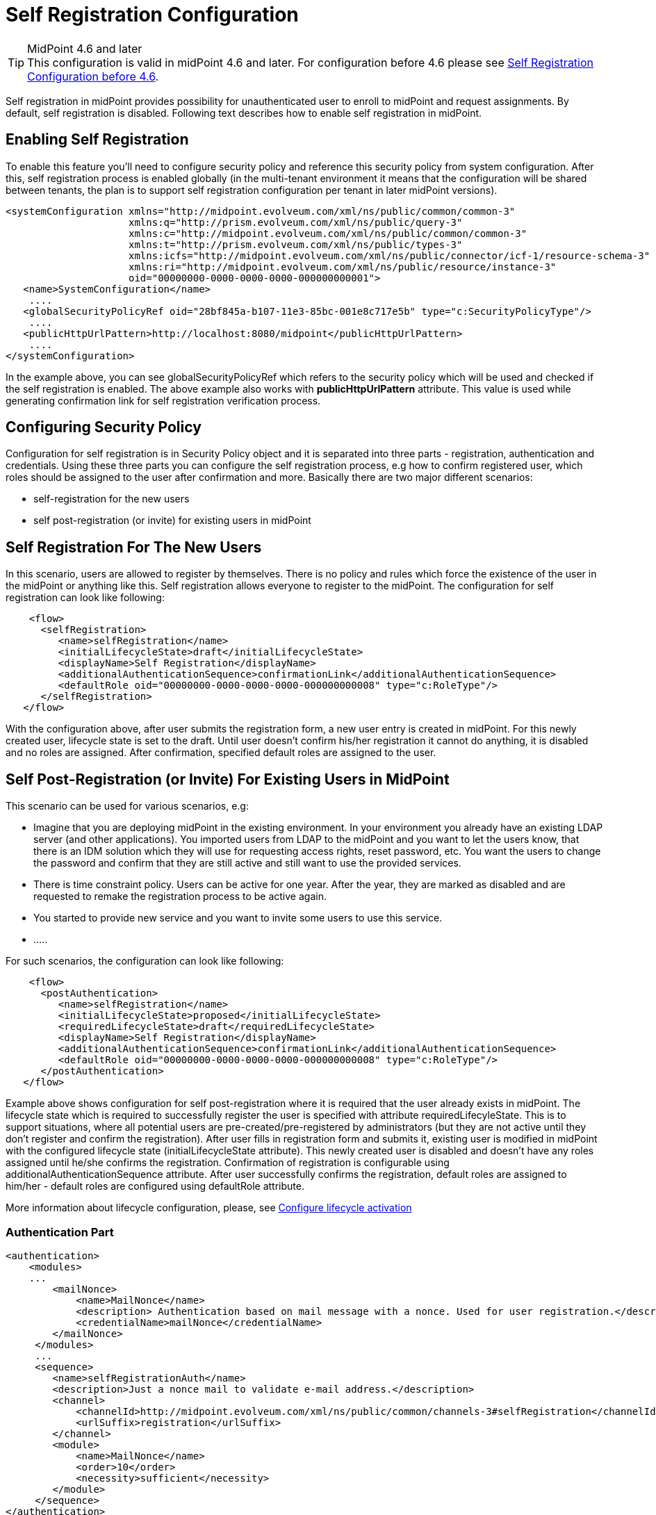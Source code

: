 = Self Registration Configuration
:page-wiki-name: Self Registration Configuration
:page-wiki-id: 23691393
:page-wiki-metadata-create-user: katkav
:page-wiki-metadata-create-date: 2016-11-04T13:05:05.383+01:00
:page-wiki-metadata-modify-user: khazelton
:page-wiki-metadata-modify-date: 2021-02-23T15:21:40.478+01:00
:page-toc: top
:page-since: "3.5"
:page-upkeep-status: yellow

[TIP]
.MidPoint 4.6 and later

This configuration is valid in midPoint 4.6 and later. For configuration before 4.6 please see xref:./configuration-before-4-6/[Self Registration Configuration before 4.6].

Self registration in midPoint provides possibility for unauthenticated user to enroll to midPoint and request assignments.
By default, self registration is disabled.
Following text describes how to enable self registration in midPoint.

== Enabling Self Registration

To enable this feature you'll need to configure security policy and reference this security policy from system configuration.
After this, self registration process is enabled globally (in the multi-tenant environment it means that the configuration will be shared between tenants, the plan is to support self registration configuration per tenant in later midPoint versions).


[source,xml]
----
<systemConfiguration xmlns="http://midpoint.evolveum.com/xml/ns/public/common/common-3"
                     xmlns:q="http://prism.evolveum.com/xml/ns/public/query-3"
                     xmlns:c="http://midpoint.evolveum.com/xml/ns/public/common/common-3"
                     xmlns:t="http://prism.evolveum.com/xml/ns/public/types-3"
                     xmlns:icfs="http://midpoint.evolveum.com/xml/ns/public/connector/icf-1/resource-schema-3"
                     xmlns:ri="http://midpoint.evolveum.com/xml/ns/public/resource/instance-3"
                     oid="00000000-0000-0000-0000-000000000001">
   <name>SystemConfiguration</name>
    ....
   <globalSecurityPolicyRef oid="28bf845a-b107-11e3-85bc-001e8c717e5b" type="c:SecurityPolicyType"/>
    ....
   <publicHttpUrlPattern>http://localhost:8080/midpoint</publicHttpUrlPattern>
    ....
</systemConfiguration>
----

In the example above, you can see globalSecurityPolicyRef which refers to the security policy which will be used and checked if the self registration is enabled.
The above example also works with *publicHttpUrlPattern* attribute.
This value is used while generating confirmation link for self registration verification process.

== Configuring Security Policy

Configuration for self registration is in Security Policy object and it is separated into three parts - registration, authentication and credentials.
Using these three parts you can configure the self registration process, e.g how to confirm registered user, which roles should be assigned to the user after confirmation and more.
Basically there are two major different scenarios:

* self-registration for the new users

* self post-registration (or invite) for existing users in midPoint


== Self Registration For The New Users

In this scenario, users are allowed to register by themselves.
There is no policy and rules which force the existence of the user in the midPoint or anything like this.
Self registration allows everyone to register to the midPoint.
The configuration for self registration can look like following:

[source,xml]
----
    <flow>
      <selfRegistration>
         <name>selfRegistration</name>
         <initialLifecycleState>draft</initialLifecycleState>
         <displayName>Self Registration</displayName>
         <additionalAuthenticationSequence>confirmationLink</additionalAuthenticationSequence>
         <defaultRole oid="00000000-0000-0000-0000-000000000008" type="c:RoleType"/>
      </selfRegistration>
   </flow>
----

With the configuration above, after user submits the registration form, a new user entry is created in midPoint.
For this newly created user, lifecycle state is set to the draft.
Until user doesn't confirm his/her registration it cannot do anything, it is disabled and no roles are assigned.
After confirmation, specified default roles are assigned to the user.

== Self Post-Registration (or Invite) For Existing Users in MidPoint

This scenario can be used for various scenarios, e.g:

* Imagine that you are deploying midPoint in the existing environment.
In your environment you already have an existing LDAP server (and other applications).
You imported users from LDAP to the midPoint and you want to let the users know, that there is an IDM solution which they will use for requesting access rights, reset password, etc.
You want the users to change the password and confirm that they are still active and still want to use the provided services.


* There is time constraint policy.
Users can be active for one year.
After the year, they are marked as disabled and are requested to remake the registration process to be active again.


* You started to provide new service and you want to invite some users to use this service.

* .....

For such scenarios, the configuration can look like following:

[source,xml]
----
    <flow>
      <postAuthentication>
         <name>selfRegistration</name>
         <initialLifecycleState>proposed</initialLifecycleState>
         <requiredLifecycleState>draft</requiredLifecycleState>
         <displayName>Self Registration</displayName>
         <additionalAuthenticationSequence>confirmationLink</additionalAuthenticationSequence>
         <defaultRole oid="00000000-0000-0000-0000-000000000008" type="c:RoleType"/>
      </postAuthentication>
   </flow>
----

Example above shows configuration for self post-registration where it is required that the user already exists in midPoint.
The lifecycle state which is required to successfully register the user is specified with attribute requiredLifecyleState.
This is to support situations, where all potential users are pre-created/pre-registered by administrators (but  they are not active until they don't  register and confirm the registration).
After user fills in registration form and submits it, existing user is modified in midPoint with the configured lifecycle state (initialLifecycleState attribute).
This newly created user is disabled and doesn't have any roles assigned until he/she confirms the registration.
Confirmation of registration is configurable using additionalAuthenticationSequence attribute.
After user successfully confirms the registration, default roles are assigned to him/her - default roles are configured using defaultRole attribute.

More information about lifecycle configuration, please, see xref:/midpoint/reference/security/authentication/post-authentication-configuration/#configure-lifecycle-activation[Configure lifecycle activation]

=== Authentication Part

[source, xml]
----
<authentication>
    <modules>
    ...
        <mailNonce>
            <name>MailNonce</name>
            <description> Authentication based on mail message with a nonce. Used for user registration.</description>
            <credentialName>mailNonce</credentialName>
        </mailNonce>
     </modules>
     ...
     <sequence>
        <name>selfRegistrationAuth</name>
        <description>Just a nonce mail to validate e-mail address.</description>
        <channel>
            <channelId>http://midpoint.evolveum.com/xml/ns/public/common/channels-3#selfRegistration</channelId>
            <urlSuffix>registration</urlSuffix>
        </channel>
        <module>
            <name>MailNonce</name>
            <order>10</order>
            <necessity>sufficient</necessity>
        </module>
     </sequence>
</authentication>
----

Authentication part contains configuration for the sequence used for registration confirmation.
Examples above uses mailNonce authentication sequence which means that the user receives the mail with the confirmation link.
After clicking on the link in the mail midPoint tries to confirm the user.

=== Credentials Part

[source,xml]
----
   <credentials>
      <nonce>
         <maxAge>PT10M</maxAge>
         <name>mailNonce</name>
         <valuePolicyRef oid="00000000-0000-1111-0000-000000000003" type="c:ValuePolicyType" />
      </nonce>
   </credentials>
----

Credentials configuration can contain various rules for different types of credentials.
In the example above there is a configuration for nonce credentials.
It is used for generating and validating nonce by self registration.
Max age is the time how long is the nonce valid and valuePolicyRef is reference to the policy used for generating the nonce - e.g. the length, unique characters etc.


== Self-Registration And Custom Form

It is (probably) more than welcome to support definition of custom form when talking about self-registration process.
With introducing xref:/midpoint/reference/admin-gui/custom-forms/[custom forms] in midPoint they can be also used with the self-registration.
All what is needed is to reference to the concrete form in the self-registration configuration as in the example below

.Self registration with custom form
[source,xml]
----
<flow>
      <selfRegistration>

        ...

         <formRef oid="6818a918-109a-4b82-876b-f72dec9d561a" type="c:FormType"><!-- Registration form --></formRef>
      </selfRegistration>
   </flow>
----

== Email Notifications

To enable email confirmation notification shall be configured first.
For the registration there is UserRegistrationNotifier.
Configuration looks as follows:

* default registration notifier.Simple registration notifier
[source,xml]
----
<userRegistrationNotifier>
            <recipientExpression>
               <script xmlns:xsi="http://www.w3.org/2001/XMLSchema-instance"
                       xsi:type="c:ScriptExpressionEvaluatorType">
                  <code>
                    return requestee.getEmailAddress()
                  </code>
               </script>
            </recipientExpression>
            <transport>mail</transport>
            <confirmationMethod>link</confirmationMethod>
         </userRegistrationNotifier>
----

* custom registration notifier - while using custom expression for the body, don't forget to add call for `midpoint.createRegistrationConfirmationLink(userType); `which will generate the confirmation link needed to finish the registration.

[source,xml]
----
<notificationConfiguration>
      <handler>
         <userRegistrationNotifier>
            <recipientExpression>
               <script>
                  <code>
                    return requestee.getEmailAddress()
                  </code>
               </script>
            </recipientExpression>
            <bodyExpression>
               <script>
                  <code>

                        import com.evolveum.midpoint.notifications.api.events.ModelEvent
                        modelEvent = (ModelEvent) event
                        newUser = modelEvent.getFocusContext().getObjectNew();
                        userType = newUser.asObjectable();

                        plainTextPassword = midpoint.getPlaintextUserPassword(userType);

                        bodyMessage = "Dear " + userType.getGivenName() + ",\n\n" +
                            "your account was successfully created. To activate your account click on the confirmation link below in the                     email." +
                            "\n" +
                            "After your account is activated, use following credentials to log in: \n" +
                            "username: " + userType.getName().getOrig() + "\n" +
                            "password: " + plainTextPassword+ "\n\n" +
                            midpoint.createRegistrationConfirmationLink(userType);

                        return bodyMessage;
                    </code>
               </script>
            </bodyExpression>
            <transport>mail</transport>
            <confirmationMethod>link</confirmationMethod>
         </userRegistrationNotifier>
      </handler>
 <!-->BEGIN: Handler in case of post-registration<-->
   <handler>
    <simpleUserNotifier>
        <expressionFilter>
            <script xmlns:xsi="http://www.w3.org/2001/XMLSchema-instance"
                       xsi:type="c:ScriptExpressionEvaluatorType">
                    <code>
                    import com.evolveum.midpoint.notifications.api.events.ModelEvent
                    import com.evolveum.midpoint.prism.delta.ChangeType

                     if (!(event instanceof ModelEvent)) {
                        return false;
                    }
                    modelEvent = (ModelEvent) event
                    if (modelEvent.getChannel().equals("http://midpoint.evolveum.com/xml/ns/public/gui/channels-3#user") || modelEvent.getChannel().equals("http://midpoint.evolveum.com/xml/ns/public/provisioning/channels-3#import")) {
                    } else {
                        return false;
                    }
                    if (modelEvent.getChangeType() != ChangeType.ADD) {
                        return false;
                    }
                     return true;
                </code>
            </script>
        </expressionFilter>
        <recipientExpression>
            <script xmlns:xsi="http://www.w3.org/2001/XMLSchema-instance"
                       xsi:type="c:ScriptExpressionEvaluatorType">
                <code>
                        return requestee.getEmailAddress()
                </code>
            </script>
        </recipientExpression>
        <bodyExpression>
            <script xmlns:xsi="http://www.w3.org/2001/XMLSchema-instance"
                       xsi:type="c:ScriptExpressionEvaluatorType">
                <code>
        import com.evolveum.midpoint.notifications.api.events.ModelEvent
        modelEvent = (ModelEvent) event
        newUser = modelEvent.getFocusContext().getObjectNew();
        userType = newUser.asObjectable();
        link = midpoint.getDefaultHostname() + "/registration?user=" + userType.getOid();
              bodyMessage = "Dear " + userType.getGivenName() + ",\n\n" +
                            "your account was successfully created. To register and activate your account please click on the registration link below in the email." +
                            "\n" +
                            "The registration link: \n" +
                                link;
        return bodyMessage;
                </code>
            </script>
        </bodyExpression>
        <transport>mail</transport>
    </simpleUserNotifier>
</handler>
 <!-->END: Handler in case of post-registration<-->
      <mail>
         <server>
            <host>smtp.gmail.com</host>
            <port>587</port>
            <username>mail@google.com</username>
            <password>
               <t:clearValue>password</t:clearValue>
            </password>
            <transportSecurity>starttlsRequired</transportSecurity>
         </server>
         <defaultFrom>mail@gmail.com</defaultFrom>
         <debug>true</debug>
      </mail>
</notificationConfiguration>
----

The important setting for the notifier is attribute <confirmationMethod>.
According to the value for the confirmation method, confirmation link/pin is generated to verify user.
Other parts of configuration are same as for other notifiers.
Details for notification configuration are described xref:/midpoint/reference/misc/notifications/configuration/[here].


== How it works

image::self-registration.png[]


== End user guide

. Open midPoint in browser.
If the self registration is enabled, you will see the button "Sign up" on the login page
+
image::login-page.png[]



. Click on the Sign up button and you'll see following form
+
image::registration-page.png[]

. Fill in all fields and click on the "Register" button.
+
image::confirm-message.png[]

. Mail with confirmation link will be send on the mail you entered.
+
image::confirmation-mail.png[]

. Click on the confirmation link in your email.
If your registration is successful you can continue with login.
+
image::confirmation-success.png[]

. In the case you got any error during registration process, please contact your system administrator.

== See also

* xref:/midpoint/reference/admin-gui/custom-forms/[Custom Forms]

* xref:/midpoint/reference/security/credentials/password-policy/[Password Policy]

* xref:/midpoint/reference/security/authentication/flexible-authentication/configuration/[Flexible Authentication]